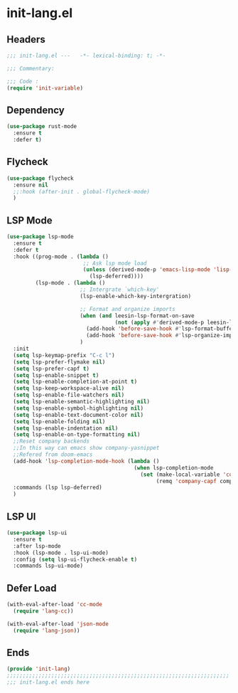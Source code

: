 * init-lang.el
:PROPERTIES:
:HEADER-ARGS: :tangle (concat temporary-file-directory "init-lang.el") :lexical t
:END:

** Headers
#+begin_src emacs-lisp
  ;;; init-lang.el ---   -*- lexical-binding: t; -*-

  ;;; Commentary:

  ;;; Code :
  (require 'init-variable)
#+end_src

** Dependency
#+begin_src emacs-lisp
  (use-package rust-mode
    :ensure t
    :defer t)
#+end_src

** Flycheck
#+begin_src emacs-lisp
  (use-package flycheck
    :ensure nil
    ;;:hook (after-init . global-flycheck-mode)
    )
#+end_src

** LSP Mode
#+begin_src emacs-lisp
  (use-package lsp-mode
    :ensure t
    :defer t
    :hook ((prog-mode . (lambda ()
                          ;; Ask lsp mode load
                          (unless (derived-mode-p 'emacs-lisp-mode 'lisp-mode 'makefile-mode 'snippet-mode)
                            (lsp-deferred))))
           (lsp-mode . (lambda ()
                         ;; Intergrate `which-key'
                         (lsp-enable-which-key-intergration)

                         ;; Format and organize imports
                         (when (and leesin-lsp-format-on-save
                                    (not (apply #'derived-mode-p leesin-lsp-format-on-save-ignore-modes)))
                           (add-hook 'before-save-hook #'lsp-format-buffer t t)
                           (add-hook 'before-save-hook #'lsp-organize-imports t t))))
                         )
    :init
    (setq lsp-keymap-prefix "C-c l")
    (setq lsp-prefer-flymake nil)
    (setq lsp-prefer-capf t)
    (setq lsp-enable-snippet t)
    (setq lsp-enable-completion-at-point t)
    (setq lsp-keep-workspace-alive nil)
    (setq lsp-enable-file-watchers nil)
    (setq lsp-enable-semantic-highlighting nil)
    (setq lsp-enable-symbol-highlighting nil)
    (setq lsp-enable-text-document-color nil)
    (setq lsp-enable-folding nil)
    (setq lsp-enable-indentation nil)
    (setq lsp-enable-on-type-formatting nil)
    ;;Reset company backends
    ;;In this way can emacs show company-yasnippet
    ;;Refered from doom-emacs
    (add-hook 'lsp-completion-mode-hook (lambda ()
                                          (when lsp-completion-mode
                                            (set (make-local-variable 'company-backends)
                                                 (remq 'company-capf company-backends)))))
    :commands (lsp lsp-deferred)
    )
#+end_src

** LSP UI
#+begin_src emacs-lisp
  (use-package lsp-ui
    :ensure t
    :after lsp-mode
    :hook (lsp-mode . lsp-ui-mode)
    :config (setq lsp-ui-flycheck-enable t)
    :commands lsp-ui-mode)
#+end_src

** Defer Load
#+begin_src emacs-lisp
  (with-eval-after-load 'cc-mode
    (require 'lang-cc))

  (with-eval-after-load 'json-mode
    (require 'lang-json))
#+end_src

** Ends
#+begin_src emacs-lisp
  (provide 'init-lang)
  ;;;;;;;;;;;;;;;;;;;;;;;;;;;;;;;;;;;;;;;;;;;;;;;;;;;;;;;;;;;;;;;;;;;;;;
  ;;; init-lang.el ends here
#+end_src

